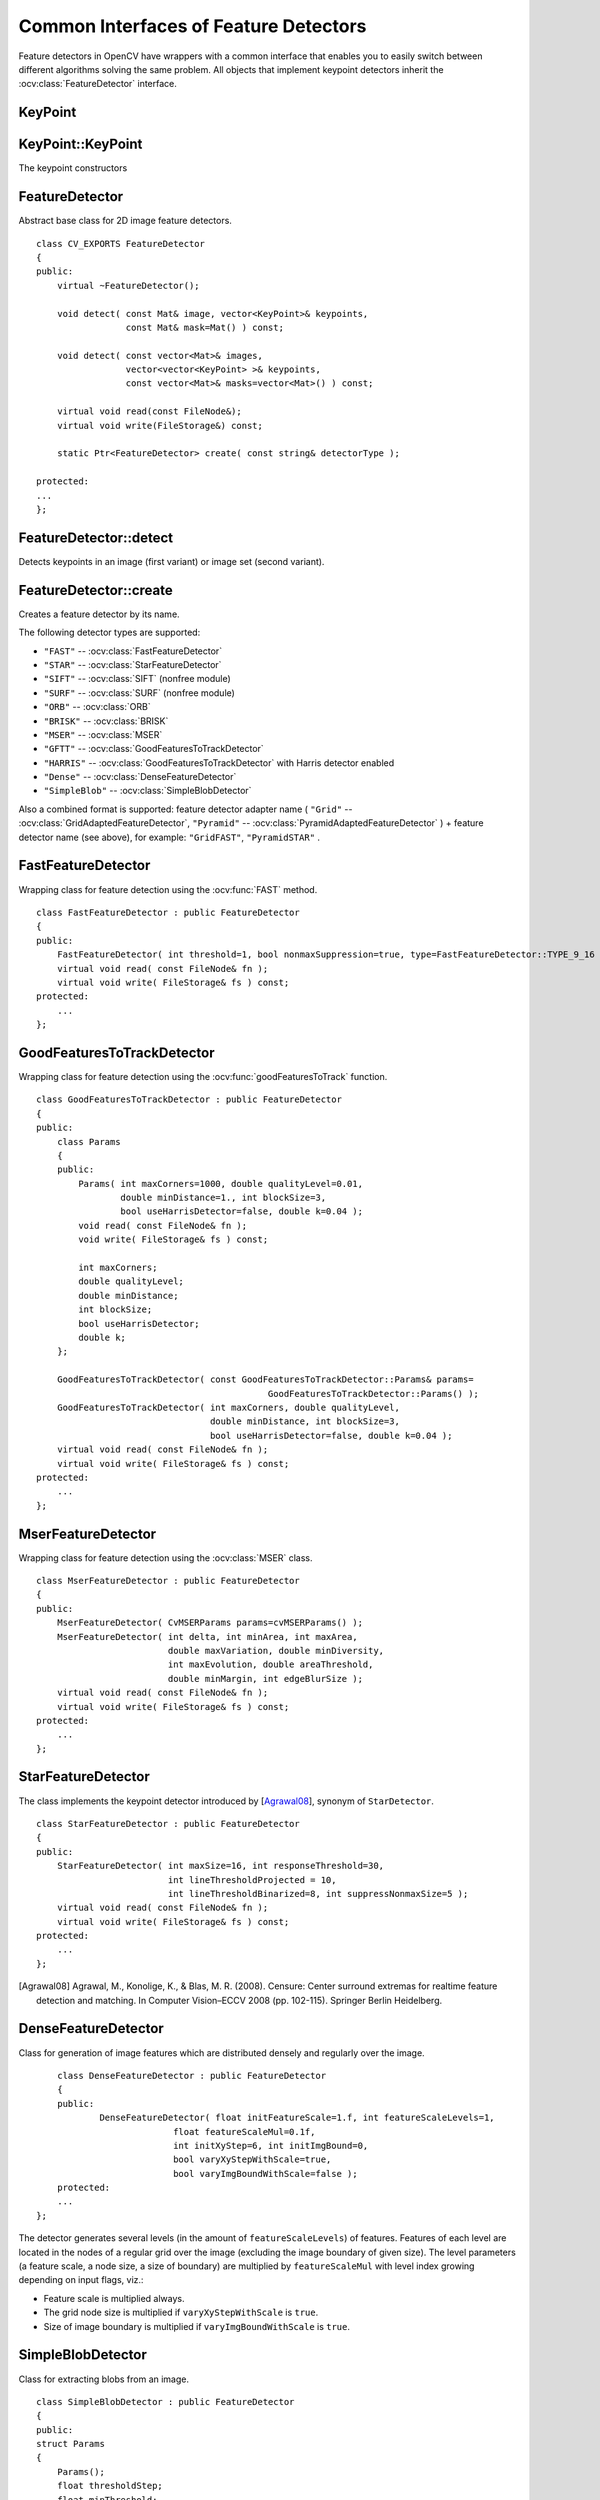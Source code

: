Common Interfaces of Feature Detectors
======================================

.. highlight:: cpp

Feature detectors in OpenCV have wrappers with a common interface that enables you to easily switch
between different algorithms solving the same problem. All objects that implement keypoint detectors
inherit the
:ocv:class:`FeatureDetector` interface.

KeyPoint
--------
.. ocv:class:: KeyPoint

  Data structure for salient point detectors.

  .. ocv:member:: Point2f pt

     coordinates of the keypoint

  .. ocv:member:: float size

     diameter of the meaningful keypoint neighborhood

  .. ocv:member:: float angle

     computed orientation of the keypoint (-1 if not applicable). Its possible values are in a range [0,360) degrees. It is measured relative to image coordinate system (y-axis is directed downward), ie in clockwise.

  .. ocv:member:: float response

     the response by which the most strong keypoints have been selected. Can be used for further sorting or subsampling

  .. ocv:member:: int octave

     octave (pyramid layer) from which the keypoint has been extracted

  .. ocv:member:: int class_id

     object id that can be used to clustered keypoints by an object they belong to

KeyPoint::KeyPoint
------------------
The keypoint constructors

.. ocv:function:: KeyPoint::KeyPoint()

.. ocv:function:: KeyPoint::KeyPoint(Point2f _pt, float _size, float _angle=-1, float _response=0, int _octave=0, int _class_id=-1)

.. ocv:function:: KeyPoint::KeyPoint(float x, float y, float _size, float _angle=-1, float _response=0, int _octave=0, int _class_id=-1)

.. ocv:pyfunction:: cv2.KeyPoint([x, y, _size[, _angle[, _response[, _octave[, _class_id]]]]]) -> <KeyPoint object>

    :param x: x-coordinate of the keypoint

    :param y: y-coordinate of the keypoint

    :param _pt: x & y coordinates of the keypoint

    :param _size: keypoint diameter

    :param _angle: keypoint orientation

    :param _response: keypoint detector response on the keypoint (that is, strength of the keypoint)

    :param _octave: pyramid octave in which the keypoint has been detected

    :param _class_id: object id


FeatureDetector
---------------
.. ocv:class:: FeatureDetector : public Algorithm

Abstract base class for 2D image feature detectors. ::

    class CV_EXPORTS FeatureDetector
    {
    public:
        virtual ~FeatureDetector();

        void detect( const Mat& image, vector<KeyPoint>& keypoints,
                     const Mat& mask=Mat() ) const;

        void detect( const vector<Mat>& images,
                     vector<vector<KeyPoint> >& keypoints,
                     const vector<Mat>& masks=vector<Mat>() ) const;

        virtual void read(const FileNode&);
        virtual void write(FileStorage&) const;

        static Ptr<FeatureDetector> create( const string& detectorType );

    protected:
    ...
    };

FeatureDetector::detect
---------------------------
Detects keypoints in an image (first variant) or image set (second variant).

.. ocv:function:: void FeatureDetector::detect( const Mat& image, vector<KeyPoint>& keypoints, const Mat& mask=Mat() ) const

.. ocv:function:: void FeatureDetector::detect( const vector<Mat>& images, vector<vector<KeyPoint> >& keypoints, const vector<Mat>& masks=vector<Mat>() ) const

    :param image: Image.

    :param images: Image set.

    :param keypoints: The detected keypoints. In the second variant of the method ``keypoints[i]`` is a set of keypoints detected in ``images[i]`` .

    :param mask: Mask specifying where to look for keypoints (optional). It must be a 8-bit integer matrix with non-zero values in the region of interest.

    :param masks: Masks for each input image specifying where to look for keypoints (optional). ``masks[i]`` is a mask for ``images[i]``.

FeatureDetector::create
-----------------------
Creates a feature detector by its name.

.. ocv:function:: Ptr<FeatureDetector> FeatureDetector::create( const string& detectorType )

    :param detectorType: Feature detector type.

The following detector types are supported:

* ``"FAST"`` -- :ocv:class:`FastFeatureDetector`
* ``"STAR"`` -- :ocv:class:`StarFeatureDetector`
* ``"SIFT"`` -- :ocv:class:`SIFT` (nonfree module)
* ``"SURF"`` -- :ocv:class:`SURF` (nonfree module)
* ``"ORB"`` -- :ocv:class:`ORB`
* ``"BRISK"`` -- :ocv:class:`BRISK`
* ``"MSER"`` -- :ocv:class:`MSER`
* ``"GFTT"`` -- :ocv:class:`GoodFeaturesToTrackDetector`
* ``"HARRIS"`` -- :ocv:class:`GoodFeaturesToTrackDetector` with Harris detector enabled
* ``"Dense"`` -- :ocv:class:`DenseFeatureDetector`
* ``"SimpleBlob"`` -- :ocv:class:`SimpleBlobDetector`

Also a combined format is supported: feature detector adapter name ( ``"Grid"`` --
:ocv:class:`GridAdaptedFeatureDetector`, ``"Pyramid"`` --
:ocv:class:`PyramidAdaptedFeatureDetector` ) + feature detector name (see above),
for example: ``"GridFAST"``, ``"PyramidSTAR"`` .

FastFeatureDetector
-------------------
.. ocv:class:: FastFeatureDetector : public FeatureDetector

Wrapping class for feature detection using the
:ocv:func:`FAST` method. ::

    class FastFeatureDetector : public FeatureDetector
    {
    public:
        FastFeatureDetector( int threshold=1, bool nonmaxSuppression=true, type=FastFeatureDetector::TYPE_9_16 );
        virtual void read( const FileNode& fn );
        virtual void write( FileStorage& fs ) const;
    protected:
        ...
    };

GoodFeaturesToTrackDetector
---------------------------
.. ocv:class:: GoodFeaturesToTrackDetector : public FeatureDetector

Wrapping class for feature detection using the
:ocv:func:`goodFeaturesToTrack` function. ::

    class GoodFeaturesToTrackDetector : public FeatureDetector
    {
    public:
        class Params
        {
        public:
            Params( int maxCorners=1000, double qualityLevel=0.01,
                    double minDistance=1., int blockSize=3,
                    bool useHarrisDetector=false, double k=0.04 );
            void read( const FileNode& fn );
            void write( FileStorage& fs ) const;

            int maxCorners;
            double qualityLevel;
            double minDistance;
            int blockSize;
            bool useHarrisDetector;
            double k;
        };

        GoodFeaturesToTrackDetector( const GoodFeaturesToTrackDetector::Params& params=
                                                GoodFeaturesToTrackDetector::Params() );
        GoodFeaturesToTrackDetector( int maxCorners, double qualityLevel,
                                     double minDistance, int blockSize=3,
                                     bool useHarrisDetector=false, double k=0.04 );
        virtual void read( const FileNode& fn );
        virtual void write( FileStorage& fs ) const;
    protected:
        ...
    };

MserFeatureDetector
-------------------
.. ocv:class:: MserFeatureDetector : public FeatureDetector

Wrapping class for feature detection using the
:ocv:class:`MSER` class. ::

    class MserFeatureDetector : public FeatureDetector
    {
    public:
        MserFeatureDetector( CvMSERParams params=cvMSERParams() );
        MserFeatureDetector( int delta, int minArea, int maxArea,
                             double maxVariation, double minDiversity,
                             int maxEvolution, double areaThreshold,
                             double minMargin, int edgeBlurSize );
        virtual void read( const FileNode& fn );
        virtual void write( FileStorage& fs ) const;
    protected:
        ...
    };


StarFeatureDetector
-------------------
.. ocv:class:: StarFeatureDetector : public FeatureDetector

The class implements the keypoint detector introduced by [Agrawal08_], synonym of ``StarDetector``.  ::

    class StarFeatureDetector : public FeatureDetector
    {
    public:
        StarFeatureDetector( int maxSize=16, int responseThreshold=30,
                             int lineThresholdProjected = 10,
                             int lineThresholdBinarized=8, int suppressNonmaxSize=5 );
        virtual void read( const FileNode& fn );
        virtual void write( FileStorage& fs ) const;
    protected:
        ...
    };

.. [Agrawal08] Agrawal, M., Konolige, K., & Blas, M. R. (2008). Censure: Center surround extremas for realtime feature detection and matching. In Computer Vision–ECCV 2008 (pp. 102-115). Springer Berlin Heidelberg.


DenseFeatureDetector
--------------------
.. ocv:class:: DenseFeatureDetector : public FeatureDetector

Class for generation of image features which are distributed densely and regularly over the image. ::

        class DenseFeatureDetector : public FeatureDetector
        {
        public:
                DenseFeatureDetector( float initFeatureScale=1.f, int featureScaleLevels=1,
                              float featureScaleMul=0.1f,
                              int initXyStep=6, int initImgBound=0,
                              bool varyXyStepWithScale=true,
                              bool varyImgBoundWithScale=false );
        protected:
        ...
    };

The detector generates several levels (in the amount of ``featureScaleLevels``) of features. Features of each level are located in the nodes of a regular grid over the image (excluding the image boundary of given size). The level parameters (a feature scale, a node size, a size of boundary) are multiplied by ``featureScaleMul`` with level index growing depending on input flags, viz.:

* Feature scale is multiplied always.

* The grid node size is multiplied if ``varyXyStepWithScale`` is ``true``.

* Size of image boundary is multiplied if ``varyImgBoundWithScale`` is ``true``.


SimpleBlobDetector
-------------------
.. ocv:class:: SimpleBlobDetector : public FeatureDetector

Class for extracting blobs from an image. ::

    class SimpleBlobDetector : public FeatureDetector
    {
    public:
    struct Params
    {
        Params();
        float thresholdStep;
        float minThreshold;
        float maxThreshold;
        size_t minRepeatability;
        float minDistBetweenBlobs;

        bool filterByColor;
        uchar blobColor;

        bool filterByArea;
        float minArea, maxArea;

        bool filterByCircularity;
        float minCircularity, maxCircularity;

        bool filterByInertia;
        float minInertiaRatio, maxInertiaRatio;

        bool filterByConvexity;
        float minConvexity, maxConvexity;
    };

    SimpleBlobDetector(const SimpleBlobDetector::Params &parameters = SimpleBlobDetector::Params());

    protected:
        ...
    };

The class implements a simple algorithm for extracting blobs from an image:

#. Convert the source image to binary images by applying thresholding with several thresholds from ``minThreshold`` (inclusive) to ``maxThreshold`` (exclusive) with distance ``thresholdStep`` between neighboring thresholds.

#. Extract connected components from every binary image by  :ocv:func:`findContours`  and calculate their centers.

#. Group centers from several binary images by their coordinates. Close centers form one group that corresponds to one blob, which is controlled by the ``minDistBetweenBlobs`` parameter.

#. From the groups, estimate final centers of blobs and their radiuses and return as locations and sizes of keypoints.

This class performs several filtrations of returned blobs. You should set ``filterBy*`` to true/false to turn on/off corresponding filtration. Available filtrations:

 * **By color**. This filter compares the intensity of a binary image at the center of a blob to ``blobColor``. If they differ, the blob is filtered out. Use ``blobColor = 0`` to extract dark blobs and ``blobColor = 255`` to extract light blobs.

 * **By area**. Extracted blobs have an area between ``minArea`` (inclusive) and ``maxArea`` (exclusive).

 * **By circularity**. Extracted blobs have circularity (:math:`\frac{4*\pi*Area}{perimeter * perimeter}`) between ``minCircularity`` (inclusive) and ``maxCircularity`` (exclusive).

 * **By ratio of the minimum inertia to maximum inertia**. Extracted blobs have this ratio between ``minInertiaRatio`` (inclusive) and ``maxInertiaRatio`` (exclusive).

 * **By convexity**. Extracted blobs have convexity (area / area of blob convex hull) between ``minConvexity`` (inclusive) and ``maxConvexity`` (exclusive).


Default values of parameters are tuned to extract dark circular blobs.

GridAdaptedFeatureDetector
--------------------------
.. ocv:class:: GridAdaptedFeatureDetector : public FeatureDetector

Class adapting a detector to partition the source image into a grid and detect points in each cell. ::

    class GridAdaptedFeatureDetector : public FeatureDetector
    {
    public:
        /*
         * detector            Detector that will be adapted.
         * maxTotalKeypoints   Maximum count of keypoints detected on the image.
         *                     Only the strongest keypoints will be kept.
         * gridRows            Grid row count.
         * gridCols            Grid column count.
         */
        GridAdaptedFeatureDetector( const Ptr<FeatureDetector>& detector,
                                    int maxTotalKeypoints, int gridRows=4,
                                    int gridCols=4 );
        virtual void read( const FileNode& fn );
        virtual void write( FileStorage& fs ) const;
    protected:
        ...
    };

PyramidAdaptedFeatureDetector
-----------------------------
.. ocv:class:: PyramidAdaptedFeatureDetector : public FeatureDetector

Class adapting a detector to detect points over multiple levels of a Gaussian pyramid. Consider using this class for detectors that are not inherently scaled. ::

    class PyramidAdaptedFeatureDetector : public FeatureDetector
    {
    public:
        PyramidAdaptedFeatureDetector( const Ptr<FeatureDetector>& detector,
                                       int levels=2 );
        virtual void read( const FileNode& fn );
        virtual void write( FileStorage& fs ) const;
    protected:
        ...
    };


DynamicAdaptedFeatureDetector
-----------------------------
.. ocv:class:: DynamicAdaptedFeatureDetector : public FeatureDetector

Adaptively adjusting detector that iteratively detects features until the desired number is found. ::

       class DynamicAdaptedFeatureDetector: public FeatureDetector
       {
       public:
           DynamicAdaptedFeatureDetector( const Ptr<AdjusterAdapter>& adjuster,
               int min_features=400, int max_features=500, int max_iters=5 );
           ...
       };

If the detector is persisted, it "remembers" the parameters
used for the last detection. In this case, the detector may be used for consistent numbers
of keypoints in a set of temporally related images, such as video streams or
panorama series.

``DynamicAdaptedFeatureDetector``  uses another detector, such as FAST or SURF, to do the dirty work,
with the help of ``AdjusterAdapter`` .
If the detected number of features is not large enough,
``AdjusterAdapter`` adjusts the detection parameters so that the next detection
results in a bigger or smaller number of features.  This is repeated until either the number of desired features are found
or the parameters are maxed out.

Adapters can be easily implemented for any detector via the
``AdjusterAdapter`` interface.

Beware that this is not thread-safe since the adjustment of parameters requires modification of the feature detector class instance.

Example of creating ``DynamicAdaptedFeatureDetector`` : ::

    //sample usage:
    //will create a detector that attempts to find
    //100 - 110 FAST Keypoints, and will at most run
    //FAST feature detection 10 times until that
    //number of keypoints are found
    Ptr<FeatureDetector> detector(new DynamicAdaptedFeatureDetector (100, 110, 10,
                                  new FastAdjuster(20,true)));


DynamicAdaptedFeatureDetector::DynamicAdaptedFeatureDetector
------------------------------------------------------------
The constructor

.. ocv:function:: DynamicAdaptedFeatureDetector::DynamicAdaptedFeatureDetector( const Ptr<AdjusterAdapter>& adjuster, int min_features=400, int max_features=500, int max_iters=5 )

    :param adjuster:  :ocv:class:`AdjusterAdapter`  that detects features and adjusts parameters.

    :param min_features: Minimum desired number of features.

    :param max_features: Maximum desired number of features.

    :param max_iters: Maximum number of times to try adjusting the feature detector parameters. For :ocv:class:`FastAdjuster` , this number can be high, but with ``Star`` or ``Surf``  many iterations can be time-consuming.  At each iteration the detector is rerun.

AdjusterAdapter
---------------
.. ocv:class:: AdjusterAdapter : public FeatureDetector

Class providing an interface for adjusting parameters of a feature detector. This interface is used by :ocv:class:`DynamicAdaptedFeatureDetector` . It is a wrapper for :ocv:class:`FeatureDetector` that enables adjusting parameters after feature detection. ::

     class AdjusterAdapter: public FeatureDetector
     {
     public:
        virtual ~AdjusterAdapter() {}
        virtual void tooFew(int min, int n_detected) = 0;
        virtual void tooMany(int max, int n_detected) = 0;
        virtual bool good() const = 0;
        virtual Ptr<AdjusterAdapter> clone() const = 0;
        static Ptr<AdjusterAdapter> create( const string& detectorType );
     };


See
:ocv:class:`FastAdjuster`,
:ocv:class:`StarAdjuster`, and
:ocv:class:`SurfAdjuster` for concrete implementations.

AdjusterAdapter::tooFew
---------------------------
Adjusts the detector parameters to detect more features.

.. ocv:function:: void AdjusterAdapter::tooFew(int min, int n_detected)

    :param min: Minimum desired number of features.

    :param n_detected: Number of features detected during the latest run.

Example: ::

    void FastAdjuster::tooFew(int min, int n_detected)
    {
            thresh_--;
    }

AdjusterAdapter::tooMany
----------------------------
Adjusts the detector parameters to detect less features.

.. ocv:function:: void AdjusterAdapter::tooMany(int max, int n_detected)

    :param max: Maximum desired number of features.

    :param n_detected: Number of features detected during the latest run.

Example: ::

    void FastAdjuster::tooMany(int min, int n_detected)
    {
            thresh_++;
    }


AdjusterAdapter::good
---------------------
Returns false if the detector parameters cannot be adjusted any more.

.. ocv:function:: bool AdjusterAdapter::good() const

Example: ::

        bool FastAdjuster::good() const
        {
                return (thresh_ > 1) && (thresh_ < 200);
        }

AdjusterAdapter::create
-----------------------
Creates an adjuster adapter by name

.. ocv:function:: Ptr<AdjusterAdapter> AdjusterAdapter::create( const string& detectorType )

    Creates an adjuster adapter by name ``detectorType``. The detector name is the same as in :ocv:func:`FeatureDetector::create`, but now supports ``"FAST"``, ``"STAR"``, and ``"SURF"`` only.

FastAdjuster
------------
.. ocv:class:: FastAdjuster : public AdjusterAdapter

:ocv:class:`AdjusterAdapter` for :ocv:class:`FastFeatureDetector`. This class decreases or increases the threshold value by 1. ::

        class FastAdjuster FastAdjuster: public AdjusterAdapter
        {
        public:
                FastAdjuster(int init_thresh = 20, bool nonmax = true);
                ...
        };

StarAdjuster
------------
.. ocv:class:: StarAdjuster : public AdjusterAdapter

:ocv:class:`AdjusterAdapter` for :ocv:class:`StarFeatureDetector`. This class adjusts the ``responseThreshhold`` of ``StarFeatureDetector``.  ::

        class StarAdjuster: public AdjusterAdapter
        {
                StarAdjuster(double initial_thresh = 30.0);
                ...
        };

SurfAdjuster
------------
.. ocv:class:: SurfAdjuster : public AdjusterAdapter

:ocv:class:`AdjusterAdapter` for ``SurfFeatureDetector``.  ::

    class CV_EXPORTS SurfAdjuster: public AdjusterAdapter
    {
    public:
        SurfAdjuster( double initial_thresh=400.f, double min_thresh=2, double max_thresh=1000 );

        virtual void tooFew(int minv, int n_detected);
        virtual void tooMany(int maxv, int n_detected);
        virtual bool good() const;

        virtual Ptr<AdjusterAdapter> clone() const;

        ...
    };
